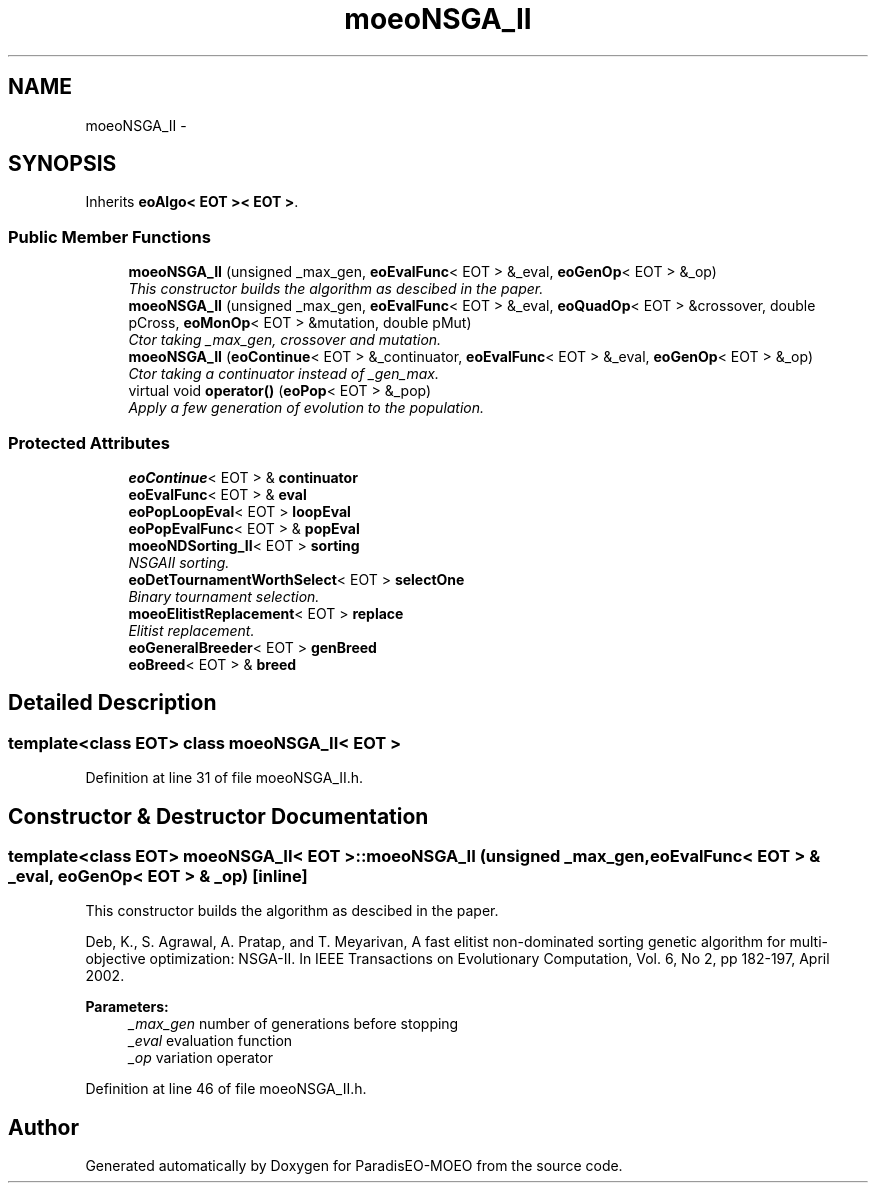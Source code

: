 .TH "moeoNSGA_II" 3 "16 Jan 2007" "Version 0.1" "ParadisEO-MOEO" \" -*- nroff -*-
.ad l
.nh
.SH NAME
moeoNSGA_II \- 
.SH SYNOPSIS
.br
.PP
Inherits \fBeoAlgo< EOT >< EOT >\fP.
.PP
.SS "Public Member Functions"

.in +1c
.ti -1c
.RI "\fBmoeoNSGA_II\fP (unsigned _max_gen, \fBeoEvalFunc\fP< EOT > &_eval, \fBeoGenOp\fP< EOT > &_op)"
.br
.RI "\fIThis constructor builds the algorithm as descibed in the paper. \fP"
.ti -1c
.RI "\fBmoeoNSGA_II\fP (unsigned _max_gen, \fBeoEvalFunc\fP< EOT > &_eval, \fBeoQuadOp\fP< EOT > &crossover, double pCross, \fBeoMonOp\fP< EOT > &mutation, double pMut)"
.br
.RI "\fICtor taking _max_gen, crossover and mutation. \fP"
.ti -1c
.RI "\fBmoeoNSGA_II\fP (\fBeoContinue\fP< EOT > &_continuator, \fBeoEvalFunc\fP< EOT > &_eval, \fBeoGenOp\fP< EOT > &_op)"
.br
.RI "\fICtor taking a continuator instead of _gen_max. \fP"
.ti -1c
.RI "virtual void \fBoperator()\fP (\fBeoPop\fP< EOT > &_pop)"
.br
.RI "\fIApply a few generation of evolution to the population. \fP"
.in -1c
.SS "Protected Attributes"

.in +1c
.ti -1c
.RI "\fBeoContinue\fP< EOT > & \fBcontinuator\fP"
.br
.ti -1c
.RI "\fBeoEvalFunc\fP< EOT > & \fBeval\fP"
.br
.ti -1c
.RI "\fBeoPopLoopEval\fP< EOT > \fBloopEval\fP"
.br
.ti -1c
.RI "\fBeoPopEvalFunc\fP< EOT > & \fBpopEval\fP"
.br
.ti -1c
.RI "\fBmoeoNDSorting_II\fP< EOT > \fBsorting\fP"
.br
.RI "\fINSGAII sorting. \fP"
.ti -1c
.RI "\fBeoDetTournamentWorthSelect\fP< EOT > \fBselectOne\fP"
.br
.RI "\fIBinary tournament selection. \fP"
.ti -1c
.RI "\fBmoeoElitistReplacement\fP< EOT > \fBreplace\fP"
.br
.RI "\fIElitist replacement. \fP"
.ti -1c
.RI "\fBeoGeneralBreeder\fP< EOT > \fBgenBreed\fP"
.br
.ti -1c
.RI "\fBeoBreed\fP< EOT > & \fBbreed\fP"
.br
.in -1c
.SH "Detailed Description"
.PP 

.SS "template<class EOT> class moeoNSGA_II< EOT >"

.PP
Definition at line 31 of file moeoNSGA_II.h.
.SH "Constructor & Destructor Documentation"
.PP 
.SS "template<class EOT> \fBmoeoNSGA_II\fP< EOT >::\fBmoeoNSGA_II\fP (unsigned _max_gen, \fBeoEvalFunc\fP< EOT > & _eval, \fBeoGenOp\fP< EOT > & _op)\fC [inline]\fP"
.PP
This constructor builds the algorithm as descibed in the paper. 
.PP
Deb, K., S. Agrawal, A. Pratap, and T. Meyarivan, A fast elitist non-dominated sorting genetic algorithm for multi-objective optimization: NSGA-II. In IEEE Transactions on Evolutionary Computation, Vol. 6, No 2, pp 182-197, April 2002. 
.PP
\fBParameters:\fP
.RS 4
\fI_max_gen\fP number of generations before stopping 
.br
\fI_eval\fP evaluation function 
.br
\fI_op\fP variation operator 
.RE
.PP

.PP
Definition at line 46 of file moeoNSGA_II.h.

.SH "Author"
.PP 
Generated automatically by Doxygen for ParadisEO-MOEO from the source code.
